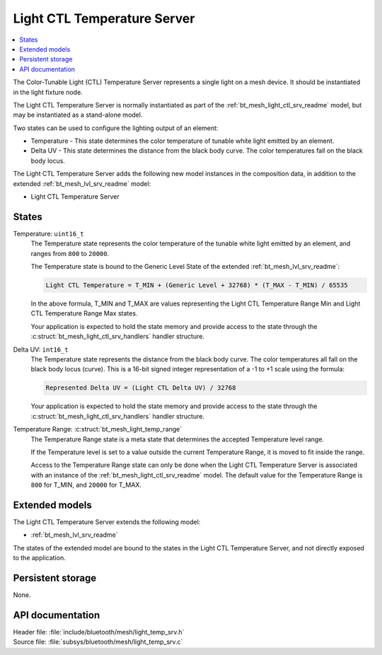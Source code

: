 .. _bt_mesh_light_temp_srv_readme:

Light CTL Temperature Server
############################

.. contents::
   :local:
   :depth: 2

The Color-Tunable Light (CTL) Temperature Server represents a single light on a mesh device.
It should be instantiated in the light fixture node.

The Light CTL Temperature Server is normally instantiated as part of the :ref:`bt_mesh_light_ctl_srv_readme` model, but may be instantiated as a stand-alone model.

Two states can be used to configure the lighting output of an element:

* Temperature - This state determines the color temperature of tunable white light emitted by an element.
* Delta UV - This state determines the distance from the black body curve.
  The color temperatures fall on the black body locus.

The Light CTL Temperature Server adds the following new model instances in the composition data, in addition to the extended :ref:`bt_mesh_lvl_srv_readme` model:

* Light CTL Temperature Server

States
======

Temperature: ``uint16_t``
    The Temperature state represents the color temperature of the tunable white light emitted by an element, and ranges from ``800`` to ``20000``.

    The Temperature state is bound to the Generic Level State of the extended :ref:`bt_mesh_lvl_srv_readme`:

    .. code-block:: console

       Light CTL Temperature = T_MIN + (Generic Level + 32768) * (T_MAX - T_MIN) / 65535

    In the above formula, T_MIN and T_MAX are values representing the Light CTL Temperature Range Min and Light CTL Temperature Range Max states.

    Your application is expected to hold the state memory and provide access to the state through the :c:struct:`bt_mesh_light_ctl_srv_handlers` handler structure.

Delta UV: ``int16_t``
    The Temperature state represents the distance from the black body curve.
    The color temperatures all fall on the black body locus (curve).
    This is a 16-bit signed integer representation of a -1 to +1 scale using the formula:

    .. code-block:: console

       Represented Delta UV = (Light CTL Delta UV) / 32768

    Your application is expected to hold the state memory and provide access to the state through the :c:struct:`bt_mesh_light_ctl_srv_handlers` handler structure.

Temperature Range: :c:struct:`bt_mesh_light_temp_range`
    The Temperature Range state is a meta state that determines the accepted Temperature level range.

    If the Temperature level is set to a value outside the current Temperature Range, it is moved to fit inside the range.

    Access to the Temperature Range state can only be done when the Light CTL Temperature Server is associated with an instance of the :ref:`bt_mesh_light_ctl_srv_readme` model.
    The default value for the Temperature Range is  ``800`` for T_MIN, and ``20000`` for T_MAX.

Extended models
================

The Light CTL Temperature Server extends the following model:

* :ref:`bt_mesh_lvl_srv_readme`

The states of the extended model are bound to the states in the Light CTL Temperature Server, and not directly exposed to the application.

Persistent storage
===================

None.

API documentation
==================

| Header file: :file:`include/bluetooth/mesh/light_temp_srv.h`
| Source file: :file:`subsys/bluetooth/mesh/light_temp_srv.c`

.. doxygengroup:: bt_mesh_light_temp_srv
   :project: nrf
   :members:
